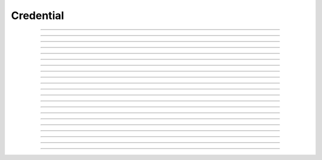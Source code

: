 Credential
==========================

.. doxygentypedef:: cardano_credential_t

------------

.. doxygenfunction:: cardano_credential_new

------------

.. doxygenfunction:: cardano_credential_from_hash_hex

------------

.. doxygenfunction:: cardano_credential_from_hash_bytes

------------

.. doxygenfunction:: cardano_credential_from_cbor

------------

.. doxygenfunction:: cardano_credential_to_cbor

------------

.. doxygenfunction:: cardano_credential_to_cip116_json

------------

.. doxygenfunction:: cardano_credential_get_hash

------------

.. doxygenfunction:: cardano_credential_get_hash_bytes_size

------------

.. doxygenfunction:: cardano_credential_get_hash_bytes

------------

.. doxygenfunction:: cardano_credential_get_hash_hex_size

------------

.. doxygenfunction:: cardano_credential_get_hash_hex

------------

.. doxygenfunction:: cardano_credential_get_type

------------

.. doxygenfunction:: cardano_credential_set_type

------------

.. doxygenfunction:: cardano_credential_set_hash

------------

.. doxygenfunction:: cardano_credential_equals

------------

.. doxygenfunction:: cardano_credential_compare

------------

.. doxygenfunction:: cardano_credential_unref

------------

.. doxygenfunction:: cardano_credential_ref

------------

.. doxygenfunction:: cardano_credential_refcount

------------

.. doxygenfunction:: cardano_credential_set_last_error

------------

.. doxygenfunction:: cardano_credential_get_last_error
